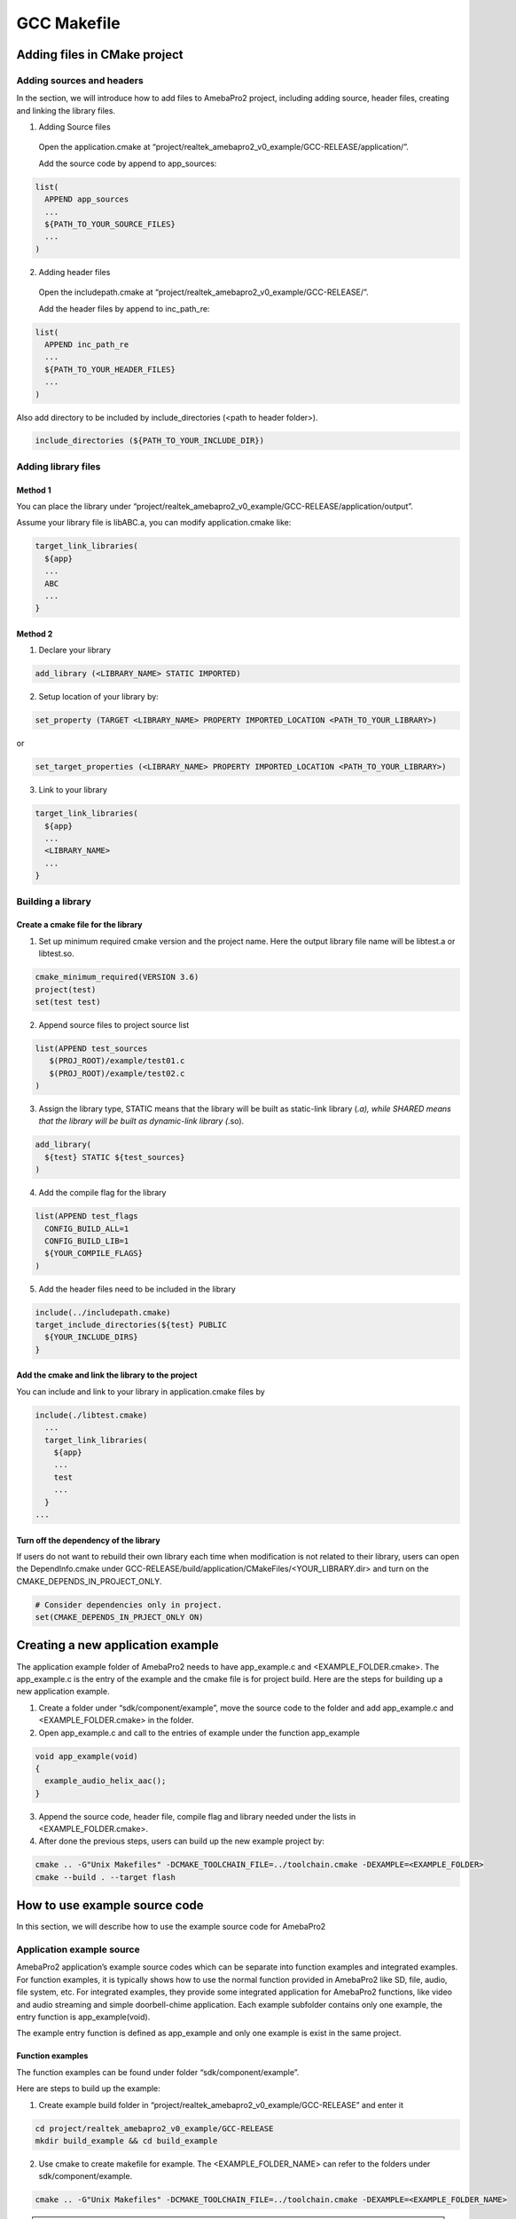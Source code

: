 GCC Makefile
============

Adding files in CMake project
-----------------------------

Adding sources and headers
~~~~~~~~~~~~~~~~~~~~~~~~~~

In the section, we will introduce how to add files to AmebaPro2 project,
including adding source, header files, creating and linking the library
files.

(1) Adding Source files

   Open the application.cmake at
   “project/realtek_amebapro2_v0_example/GCC-RELEASE/application/”.

   Add the source code by append to app_sources:

.. code-block:: cmake

   list(
     APPEND app_sources
     ...
     ${PATH_TO_YOUR_SOURCE_FILES}
     ...
   )

(2) Adding header files

   Open the includepath.cmake at
   “project/realtek_amebapro2_v0_example/GCC-RELEASE/”.

   Add the header files by append to inc_path_re:

.. code-block:: cmake

   list(
     APPEND inc_path_re
     ...
     ${PATH_TO_YOUR_HEADER_FILES}
     ...
   )

Also add directory to be included by include_directories (<path to header folder>).

.. code-block:: cmake

   include_directories (${PATH_TO_YOUR_INCLUDE_DIR})


Adding library files
~~~~~~~~~~~~~~~~~~~~

Method 1
^^^^^^^^

You can place the library under
“project/realtek_amebapro2_v0_example/GCC-RELEASE/application/output”.

Assume your library file is libABC.a, you can modify application.cmake
like:

.. code-block:: cmake

   target_link_libraries(
     ${app}
     ...
     ABC
     ...
   }

Method 2
^^^^^^^^

(1) Declare your library

.. code-block:: cmake

   add_library (<LIBRARY_NAME> STATIC IMPORTED)


(2) Setup location of your library by:

.. code-block:: cmake

  set_property (TARGET <LIBRARY_NAME> PROPERTY IMPORTED_LOCATION <PATH_TO_YOUR_LIBRARY>)

or

.. code-block:: cmake

  set_target_properties (<LIBRARY_NAME> PROPERTY IMPORTED_LOCATION <PATH_TO_YOUR_LIBRARY>)

(3) Link to your library

.. code-block:: cmake

   target_link_libraries(
     ${app}
     ...
     <LIBRARY_NAME>
     ...
   }

Building a library
~~~~~~~~~~~~~~~~~~

Create a cmake file for the library
^^^^^^^^^^^^^^^^^^^^^^^^^^^^^^^^^^^

(1) Set up minimum required cmake version and the project name. Here the
    output library file name will be libtest.a or libtest.so.

.. code-block:: cmake

   cmake_minimum_required(VERSION 3.6)
   project(test)
   set(test test)

(2) Append source files to project source list

.. code-block:: bash

   list(APPEND test_sources
      $(PROJ_ROOT)/example/test01.c
      $(PROJ_ROOT)/example/test02.c
   )

(3) Assign the library type, STATIC means that the library will be built
    as static-link library (*.a), while SHARED means that the library
    will be built as dynamic-link library (*.so).

.. code-block:: cmake

   add_library(
     ${test} STATIC ${test_sources}
   )

(4) Add the compile flag for the library

.. code-block:: cmake

   list(APPEND test_flags
     CONFIG_BUILD_ALL=1
     CONFIG_BUILD_LIB=1
     ${YOUR_COMPILE_FLAGS}
   )

(5) Add the header files need to be included in the library

.. code-block:: cmake

   include(../includepath.cmake)
   target_include_directories(${test} PUBLIC
     ${YOUR_INCLUDE_DIRS}
   }

Add the cmake and link the library to the project
^^^^^^^^^^^^^^^^^^^^^^^^^^^^^^^^^^^^^^^^^^^^^^^^^

You can include and link to your library in application.cmake files by

.. code-block:: bash

   include(./libtest.cmake)
     ...
     target_link_libraries(
       ${app}
       ...
       test
       ...
     }
   ...


Turn off the dependency of the library
^^^^^^^^^^^^^^^^^^^^^^^^^^^^^^^^^^^^^^

If users do not want to rebuild their own library each time when modification is not related to their library, users can open the
DependInfo.cmake under GCC-RELEASE/build/application/CMakeFiles/<YOUR_LIBRARY.dir> and turn on the CMAKE_DEPENDS_IN_PROJECT_ONLY.

.. code-block:: cmake

   # Consider dependencies only in project.
   set(CMAKE_DEPENDS_IN_PRJECT_ONLY ON)


Creating a new application example
----------------------------------

The application example folder of AmebaPro2 needs to have app_example.c
and <EXAMPLE_FOLDER.cmake>. The app_example.c is the entry of the
example and the cmake file is for project build. Here are the steps for
building up a new application example.

(1) Create a folder under “sdk/component/example”, move the source code
    to the folder and add app_example.c and <EXAMPLE_FOLDER.cmake> in
    the folder.

(2) Open app_example.c and call to the entries of example under the
    function app_example

.. code-block:: c

   void app_example(void)
   {
     example_audio_helix_aac();
   }

(3) Append the source code, header file, compile flag and library needed
    under the lists in <EXAMPLE_FOLDER.cmake>.

(4) After done the previous steps, users can build up the new example
    project by:

.. code-block:: bash

   cmake .. -G"Unix Makefiles" -DCMAKE_TOOLCHAIN_FILE=../toolchain.cmake -DEXAMPLE=<EXAMPLE_FOLDER>
   cmake --build . --target flash

How to use example source code
------------------------------

In this section, we will describe how to use the example source code for
AmebaPro2

Application example source
~~~~~~~~~~~~~~~~~~~~~~~~~~

AmebaPro2 application’s example source codes which can be separate into function examples and integrated examples. For function examples, it is
typically shows how to use the normal function provided in AmebaPro2 like SD, file, audio, file system, etc. For integrated examples, they
provide some integrated application for AmebaPro2 functions, like video and audio streaming and simple doorbell-chime application.
Each example subfolder contains only one example, the entry function is app_example(void).

The example entry function is defined as app_example and only one
example is exist in the same project.

Function examples
^^^^^^^^^^^^^^^^^

The function examples can be found under folder “sdk/component/example”.

Here are steps to build up the example:

(1) Create example build folder in
    “project/realtek_amebapro2_v0_example/GCC-RELEASE” and enter it

.. code-block:: bash

   cd project/realtek_amebapro2_v0_example/GCC-RELEASE
   mkdir build_example && cd build_example

(2) Use cmake to create makefile for example. The <EXAMPLE_FOLDER_NAME>
    can refer to the folders under sdk/component/example.

.. code-block:: bash

   cmake .. -G"Unix Makefiles" -DCMAKE_TOOLCHAIN_FILE=../toolchain.cmake -DEXAMPLE=<EXAMPLE_FOLDER_NAME>

.. note :: If the example folder not exist, the “<EXAMPLE_FOLDER_NAME> Not Found” message will show, please check the example folder name

(3) If example configured successfully, run build command to generate
    flash image

.. code-block:: bash

   cmake --build . --target flash

.. note :: In AmebaPro2 project, when -DEXAMPLE=<EXAMPLE_FOLDER_NAME> is used, the integrated function -DVIDEO_EXAMPLE=on and -DDOORBELL_CHIME=on will be set to off after the needed source imported.

Integrated examples
^^^^^^^^^^^^^^^^^^^
The function examples can be found under folder “sdk/project/realtek_amebapro2_v0_example/src”.

-  Video examples

   These examples could be found under “sdk/project/realtek_amebapro2_v0_example/src/mmfv2_video_example” and opened by using compiling flag –DVIDEO_EXAMPLE=on. The detail of these examples can refer to Multimedia Framework Architecture.

-  Doorbell and chime example

   The example could be found under “sdk/project/realtek_amebapro2_v0_example/src/doorbell-chime”, which provide users to construct a simple doorbell system which could push video and audio and get audio streaming though the Skynet. This example can be opened through -DDOORBELL_CHIME=on.

.. note :: In AmebaPro2 project, the flag of integrated could not be used in the same time.

MMF example source
~~~~~~~~~~~~~~~~~~

In sdk/component/example/media_framework, it provides audio-only MMF examples. The examples are based on the Multimedia Framework Architecture and the detail can refer to **Multimedia Framework Architecture**.

Peripheral example source
~~~~~~~~~~~~~~~~~~~~~~~~~

The peripheral example sources are located at the folder sdk/project/realtek_amebapro2_v0_example/example_sources and basically provide main.c and readme file. The main.c file contains the usage of peripheral function and user should replace it with the original main.c (in SDK/project/realtek_amebapro2_v0_example/src). On the other hand, like application example source, the method to compile example and
adjust the important parameters is described in the readme file. After the setting, user can rebuild the project with peripheral example.

WiFi example source
~~~~~~~~~~~~~~~~~~~

For user to test and development, we provide AT command in AmebaPro2. Users can key in AT command to connect WLAN by the console in PC. AT command can refer to “AN0025 Realtek at command.pdf”.
